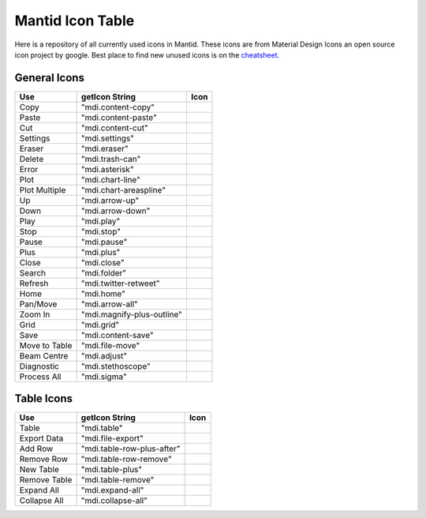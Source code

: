 .. _MantidUsedIconsTable:

.. |copy| image:: images/LocalIcons/content-copy.png
.. |paste| image:: images/LocalIcons/content-paste.png
.. |cut| image:: images/LocalIcons/content-cut.png
.. |settings| image:: images/LocalIcons/settings.png
.. |eraser| image:: images/LocalIcons/eraser.png
.. |delete| image:: images/LocalIcons/trash-can.png
.. |error| image:: images/LocalIcons/asterisk.png
.. |plot| image:: images/LocalIcons/chart-line.png
.. |plot-multiple| image:: images/LocalIcons/chart-areaspline.png
.. |up| image:: images/LocalIcons/arrow-up.png
.. |down| image:: images/LocalIcons/arrow-down.png
.. |play| image:: images/LocalIcons/play.png
.. |stop| image:: images/LocalIcons/square.png
.. |pause| image:: images/LocalIcons/pause.png
.. |plus| image:: images/LocalIcons/plus.png
.. |close| image:: images/LocalIcons/close.png
.. |search| image:: images/LocalIcons/folder.png
.. |refresh| image:: images/LocalIcons/twitter-retweet.png
.. |home| image:: images/LocalIcons/home.png
.. |pan| image:: images/LocalIcons/arrow-all.png
.. |zoom| image:: images/LocalIcons/magnify-plus-outline.png
.. |grid| image:: images/LocalIcons/grid.png
.. |save| image:: images/LocalIcons/content-save.png
.. |transfer-to-table| image:: images/LocalIcons/file-move.png
.. |beam-centre| image:: images/LocalIcons/adjust.png
.. |diagnostic| image:: images/LocalIcons/stethoscope.png
.. |process-all| image:: images/LocalIcons/sigma.png

.. |table| image:: images/LocalIcons/table.png
.. |export-data| image:: images/LocalIcons/file-export.png
.. |add-row| image:: images/LocalIcons/table-row-plus-after.png
.. |remove-row| image:: images/LocalIcons/table-row-remove.png
.. |new-table| image:: images/LocalIcons/table-plus.png
.. |remove-table| image:: images/LocalIcons/table-remove.png
.. |expand| image:: images/LocalIcons/expand-all.png
.. |collapse| image:: images/LocalIcons/collapse-all.png

Mantid Icon Table
#################

Here is a repository of all currently used icons in Mantid.
These icons are from Material Design Icons an open source
icon project by google. Best place to find new unused icons
is on the `cheatsheet. <https://cdn.materialdesignicons.com/3.6.95/>`_

General Icons
-------------

+---------------+----------------------------+---------------------+
| Use           | getIcon String             | Icon                |
+===============+============================+=====================+
| Copy          | "mdi.content-copy"         | |copy|              |
+---------------+----------------------------+---------------------+
| Paste         | "mdi.content-paste"        | |paste|             |
+---------------+----------------------------+---------------------+
| Cut           | "mdi.content-cut"          | |cut|               |
+---------------+----------------------------+---------------------+
| Settings      | "mdi.settings"             | |settings|          |
+---------------+----------------------------+---------------------+
| Eraser        | "mdi.eraser"               | |eraser|            |
+---------------+----------------------------+---------------------+
| Delete        | "mdi.trash-can"            | |delete|            |
+---------------+----------------------------+---------------------+
| Error         | "mdi.asterisk"             | |error|             |
+---------------+----------------------------+---------------------+
| Plot          | "mdi.chart-line"           | |plot|              |
+---------------+----------------------------+---------------------+
| Plot Multiple | "mdi.chart-areaspline"     | |plot-multiple|     |
+---------------+----------------------------+---------------------+
| Up            | "mdi.arrow-up"             | |up|                |
+---------------+----------------------------+---------------------+
| Down          | "mdi.arrow-down"           | |down|              |
+---------------+----------------------------+---------------------+
| Play          | "mdi.play"                 | |play|              |
+---------------+----------------------------+---------------------+
| Stop          | "mdi.stop"                 | |stop|              |
+---------------+----------------------------+---------------------+
| Pause         | "mdi.pause"                | |pause|             |
+---------------+----------------------------+---------------------+
| Plus          | "mdi.plus"                 | |plus|              |
+---------------+----------------------------+---------------------+
| Close         | "mdi.close"                | |close|             |
+---------------+----------------------------+---------------------+
| Search        | "mdi.folder"               | |search|            |
+---------------+----------------------------+---------------------+
| Refresh       | "mdi.twitter-retweet"      | |refresh|           |
+---------------+----------------------------+---------------------+
| Home          | "mdi.home"                 | |home|              |
+---------------+----------------------------+---------------------+
| Pan/Move      | "mdi.arrow-all"            | |pan|               |
+---------------+----------------------------+---------------------+
| Zoom In       | "mdi.magnify-plus-outline" | |zoom|              |
+---------------+----------------------------+---------------------+
| Grid          | "mdi.grid"                 | |grid|              |
+---------------+----------------------------+---------------------+
| Save          | "mdi.content-save"         | |save|              |
+---------------+----------------------------+---------------------+
| Move to Table | "mdi.file-move"            | |transfer-to-table| |
+---------------+----------------------------+---------------------+
| Beam Centre   | "mdi.adjust"               | |beam-centre|       |
+---------------+----------------------------+---------------------+
| Diagnostic    | "mdi.stethoscope"          | |diagnostic|        |
+---------------+----------------------------+---------------------+
| Process All   | "mdi.sigma"                | |process-all|       |
+---------------+----------------------------+---------------------+

Table Icons
-----------

+--------------+----------------------------+----------------+
| Use          | getIcon String             | Icon           |
+==============+============================+================+
| Table        | "mdi.table"                | |table|        |
+--------------+----------------------------+----------------+
| Export Data  | "mdi.file-export"          | |export-data|  |
+--------------+----------------------------+----------------+
| Add Row      | "mdi.table-row-plus-after" | |add-row|      |
+--------------+----------------------------+----------------+
| Remove Row   | "mdi.table-row-remove"     | |remove-row|   |
+--------------+----------------------------+----------------+
| New Table    | "mdi.table-plus"           | |new-table|    |
+--------------+----------------------------+----------------+
| Remove Table | "mdi.table-remove"         | |remove-table| |
+--------------+----------------------------+----------------+
| Expand All   | "mdi.expand-all"           | |expand|       |
+--------------+----------------------------+----------------+
| Collapse All | "mdi.collapse-all"         | |collapse|     |
+--------------+----------------------------+----------------+
